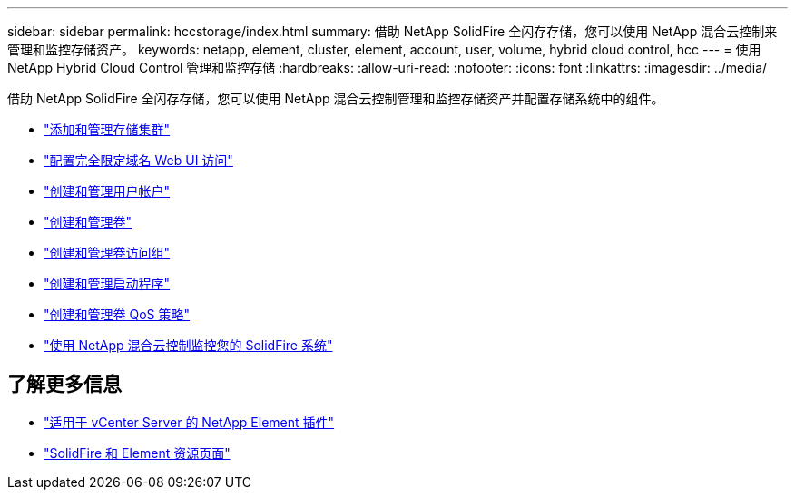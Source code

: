 ---
sidebar: sidebar 
permalink: hccstorage/index.html 
summary: 借助 NetApp SolidFire 全闪存存储，您可以使用 NetApp 混合云控制来管理和监控存储资产。 
keywords: netapp, element, cluster, element, account, user, volume, hybrid cloud control, hcc 
---
= 使用 NetApp Hybrid Cloud Control 管理和监控存储
:hardbreaks:
:allow-uri-read: 
:nofooter: 
:icons: font
:linkattrs: 
:imagesdir: ../media/


[role="lead"]
借助 NetApp SolidFire 全闪存存储，您可以使用 NetApp 混合云控制管理和监控存储资产并配置存储系统中的组件。

* link:task-hcc-manage-storage-clusters.html["添加和管理存储集群"]
* link:task-setup-configure-fqdn-web-ui-access.html["配置完全限定域名 Web UI 访问"]
* link:task-hcc-manage-accounts.html["创建和管理用户帐户"]
* link:task-hcc-manage-vol-management.html["创建和管理卷"]
* link:task-hcc-manage-vol-access-groups.html["创建和管理卷访问组"]
* link:task-hcc-manage-initiators.html["创建和管理启动程序"]
* link:task-hcc-qos-policies.html["创建和管理卷 QoS 策略"]
* link:task-hcc-dashboard.html["使用 NetApp 混合云控制监控您的 SolidFire 系统"]


[discrete]
== 了解更多信息

* https://docs.netapp.com/us-en/vcp/index.html["适用于 vCenter Server 的 NetApp Element 插件"^]
* https://www.netapp.com/data-storage/solidfire/documentation["SolidFire 和 Element 资源页面"^]

